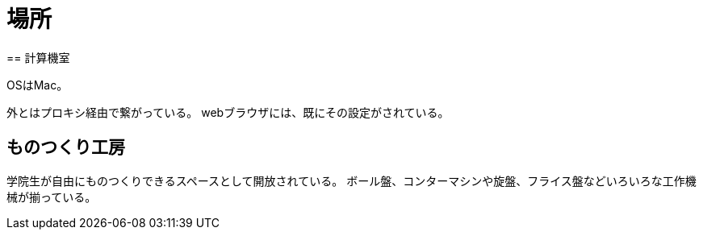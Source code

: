 = 場所
== 計算機室

OSはMac。

外とはプロキシ経由で繋がっている。
webブラウザには、既にその設定がされている。

== ものつくり工房

学院生が自由にものつくりできるスペースとして開放されている。
ボール盤、コンターマシンや旋盤、フライス盤などいろいろな工作機械が揃っている。
